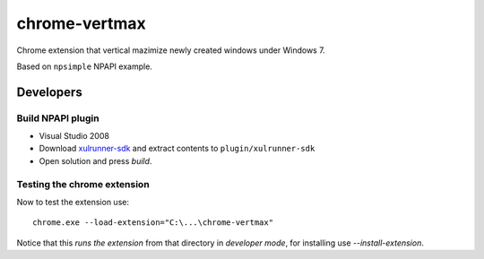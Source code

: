 ==============
chrome-vertmax
==============

Chrome extension that vertical mazimize newly created windows under Windows 7.

Based on ``npsimple`` NPAPI example.

Developers
==========

Build NPAPI plugin
------------------

- Visual Studio 2008
- Download `xulrunner-sdk <https://developer.mozilla.org/en/gecko_sdk#Downloading>`_ and extract contents to ``plugin/xulrunner-sdk``
- Open solution and press *build*.

Testing the chrome extension
----------------------------

Now to test the extension use::
    
    chrome.exe --load-extension="C:\...\chrome-vertmax"

Notice that this *runs the extension* from that directory in *developer mode*, for installing use `--install-extension`.